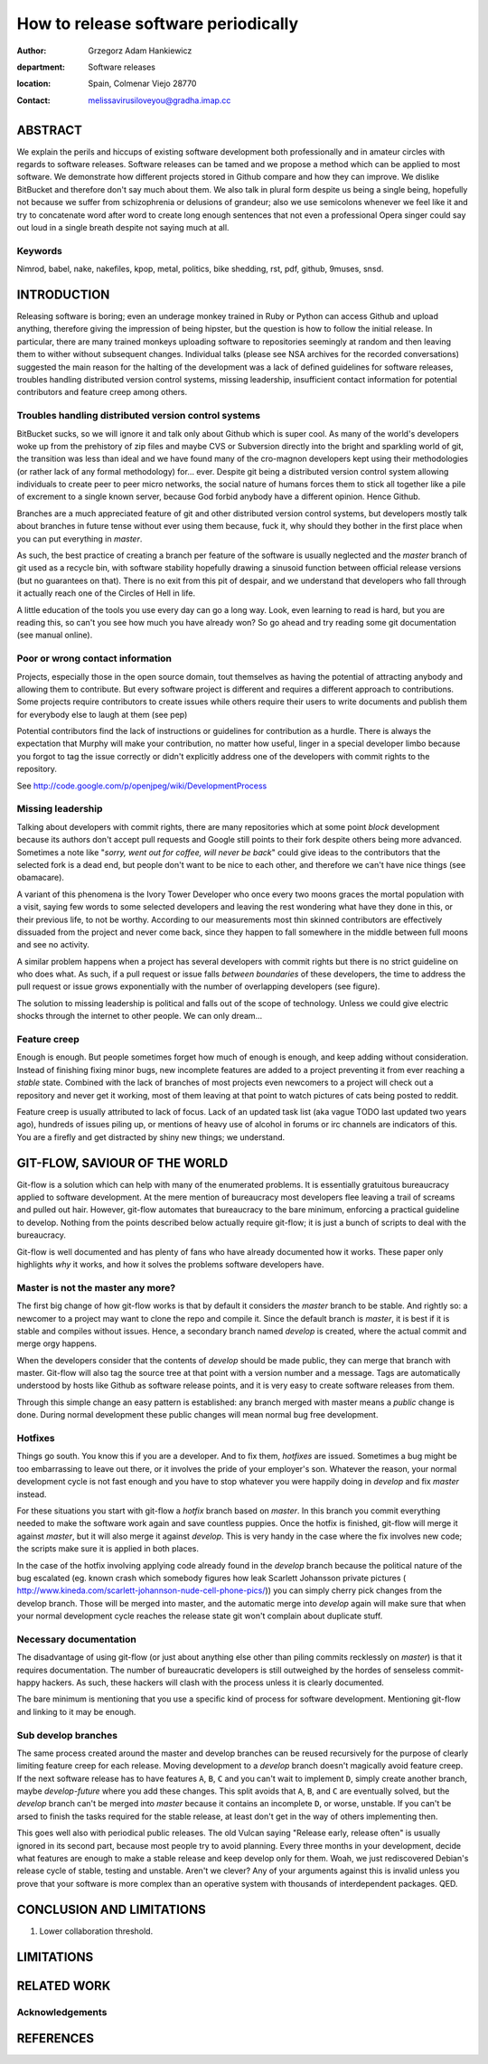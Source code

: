 ====================================
How to release software periodically
====================================

:author: Grzegorz Adam Hankiewicz
:department: Software releases
:location: Spain, Colmenar Viejo 28770
:contact: melissavirusiloveyou@gradha.imap.cc

ABSTRACT
========

We explain the perils and hiccups of existing software development both
professionally and in amateur circles with regards to software releases.
Software releases can be tamed and we propose a method which can be applied to
most software. We demonstrate how different projects stored in Github compare
and how they can improve. We dislike BitBucket and therefore don't say much
about them. We also talk in plural form despite us being a single being,
hopefully not because we suffer from schizophrenia or delusions of grandeur;
also we use semicolons whenever we feel like it and try to concatenate word
after word to create long enough sentences that not even a professional Opera
singer could say out loud in a single breath despite not saying much at all.

Keywords
--------

Nimrod, babel, nake, nakefiles, kpop, metal, politics, bike shedding, rst, pdf,
github, 9muses, snsd.

INTRODUCTION
============

Releasing software is boring; even an underage monkey trained in Ruby or Python
can access Github and upload anything, therefore giving the impression of being
hipster, but the question is how to follow the initial release. In particular,
there are many trained monkeys uploading software to repositories seemingly at
random and then leaving them to wither without subsequent changes. Individual
talks (please see NSA archives for the recorded conversations) suggested the
main reason for the halting of the development was a lack of defined guidelines
for software releases, troubles handling distributed version control systems,
missing leadership, insufficient contact information for potential contributors
and feature creep among others.

Troubles handling distributed version control systems
-----------------------------------------------------

BitBucket sucks, so we will ignore it and talk only about Github which is super
cool. As many of the world's developers woke up from the prehistory of zip
files and maybe CVS or Subversion directly into the bright and sparkling world
of git, the transition was less than ideal and we have found many of the
cro-magnon developers kept using their methodologies (or rather lack of any
formal methodology) for… ever. Despite git being a distributed version control
system allowing individuals to create peer to peer micro networks, the social
nature of humans forces them to stick all together like a pile of excrement to
a single known server, because God forbid anybody have a different opinion.
Hence Github.

Branches are a much appreciated feature of git and other distributed version
control systems, but developers mostly talk about branches in future tense
without ever using them because, fuck it, why should they bother in the first
place when you can put everything in *master*.

As such, the best practice of creating a branch per feature of the software is
usually neglected and the *master* branch of git used as a recycle bin, with
software stability hopefully drawing a sinusoid function between official
release versions (but no guarantees on that). There is no exit from this pit of
despair, and we understand that developers who fall through it actually reach
one of the Circles of Hell in life.

A little education of the tools you use every day can go a long way. Look, even
learning to read is hard, but you are reading this, so can't you see how much
you have already won? So go ahead and try reading some git documentation (see
manual online).

Poor or wrong contact information
---------------------------------

Projects, especially those in the open source domain, tout themselves as having
the potential of attracting anybody and allowing them to contribute. But every
software project is different and requires a different approach to
contributions. Some projects require contributors to create issues while others
require their users to write documents and publish them for everybody else to
laugh at them (see pep)

Potential contributors find the lack of instructions or guidelines for
contribution as a hurdle. There is always the expectation that Murphy will make
your contribution, no matter how useful, linger in a special developer limbo
because you forgot to tag the issue correctly or didn't explicitly address one
of the developers with commit rights to the repository.

See http://code.google.com/p/openjpeg/wiki/DevelopmentProcess

Missing leadership
------------------

Talking about developers with commit rights, there are many repositories which
at some point *block* development because its authors don't accept pull
requests and Google still points to their fork despite others being more
advanced. Sometimes a note like "*sorry, went out for coffee, will never be
back*" could give ideas to the contributors that the selected fork is a dead
end, but people don't want to be nice to each other, and therefore we can't
have nice things (see obamacare).

A variant of this phenomena is the Ivory Tower Developer who once every two
moons graces the mortal population with a visit, saying few words to some
selected developers and leaving the rest wondering what have they done in this,
or their previous life, to not be worthy. According to our measurements most
thin skinned contributors are effectively dissuaded from the project and never
come back, since they happen to fall somewhere in the middle between full moons
and see no activity.

A similar problem happens when a project has several developers with commit
rights but there is no strict guideline on who does what. As such, if a pull
request or issue falls *between boundaries* of these developers, the time to
address the pull request or issue grows exponentially with the number of
overlapping developers (see figure).

The solution to missing leadership is political and falls out of the scope of
technology. Unless we could give electric shocks through the internet to other
people. We can only dream…


Feature creep
-------------

Enough is enough. But people sometimes forget how much of enough is enough, and
keep adding without consideration. Instead of finishing fixing minor bugs, new
incomplete features are added to a project preventing it from ever reaching a
*stable* state. Combined with the lack of branches of most projects even
newcomers to a project will check out a repository and never get it working,
most of them leaving at that point to watch pictures of cats being posted to
reddit.

Feature creep is usually attributed to lack of focus. Lack of an updated task
list (aka vague TODO last updated two years ago), hundreds of issues piling up,
or mentions of heavy use of alcohol in forums or irc channels are indicators of
this. You are a firefly and get distracted by shiny new things; we understand.


GIT-FLOW, SAVIOUR OF THE WORLD
==============================

Git-flow is a solution which can help with many of the enumerated problems. It
is essentially gratuitous bureaucracy applied to software development. At the
mere mention of bureaucracy most developers flee leaving a trail of screams and
pulled out hair. However, git-flow automates that bureaucracy to the bare
minimum, enforcing a practical guideline to develop.  Nothing from the points
described below actually require git-flow; it is just a bunch of scripts to
deal with the bureaucracy.

Git-flow is well documented and has plenty of fans who have already documented
how it works. These paper only highlights *why* it works, and how it solves the
problems software developers have.


Master is not the master any more?
----------------------------------

The first big change of how git-flow works is that by default it considers the
*master* branch to be stable. And rightly so: a newcomer to a project may want
to clone the repo and compile it. Since the default branch is *master*, it is
best if it is stable and compiles without issues. Hence, a secondary branch
named *develop* is created, where the actual commit and merge orgy happens.

When the developers consider that the contents of *develop* should be made
public, they can merge that branch with master. Git-flow will also tag the
source tree at that point with a version number and a message. Tags are
automatically understood by hosts like Github as software release points, and
it is very easy to create software releases from them.

Through this simple change an easy pattern is established: any branch merged
with master means a *public* change is done. During normal development these
public changes will mean normal bug free development.


Hotfixes
--------

Things go south. You know this if you are a developer. And to fix them,
*hotfixes* are issued. Sometimes a bug might be too embarrassing to leave out
there, or it involves the pride of your employer's son. Whatever the reason,
your normal development cycle is not fast enough and you have to stop whatever
you were happily doing in *develop* and fix *master* instead.

For these situations you start with git-flow a *hotfix* branch based on
*master*. In this branch you commit everything needed to make the software work
again and save countless puppies. Once the hotfix is finished, git-flow will
merge it against *master*, but it will also merge it against *develop*. This is
very handy in the case where the fix involves new code; the scripts make sure
it is applied in both places.

In the case of the hotfix involving applying code already found in the
*develop* branch because the political nature of the bug escalated (eg. known
crash which somebody figures how leak Scarlett Johansson private pictures (
http://www.kineda.com/scarlett-johannson-nude-cell-phone-pics/)) you can simply
cherry pick changes from the develop branch. Those will be merged into master,
and the automatic merge into *develop* again will make sure that when your
normal development cycle reaches the release state git won't complain about
duplicate stuff.

Necessary documentation
-----------------------

The disadvantage of using git-flow (or just about anything else other than
piling commits recklessly on *master*) is that it requires documentation. The
number of bureaucratic developers is still outweighed by the hordes of
senseless commit-happy hackers. As such, these hackers will clash with the
process unless it is clearly documented.

The bare minimum is mentioning that you use a specific kind of process for
software development. Mentioning git-flow and linking to it may be enough.

Sub develop branches
--------------------

The same process created around the master and develop branches can be reused
recursively for the purpose of clearly limiting feature creep for each release.
Moving development to a *develop* branch doesn't magically avoid feature creep.
If the next software release has to have features ``A``, ``B``, ``C`` and you
can't wait to implement ``D``, simply create another branch, maybe
*develop-future* where you add these changes. This split avoids that ``A``,
``B``, and ``C`` are eventually solved, but the *develop* branch can't be
merged into *master* because it contains an incomplete ``D``, or worse,
unstable. If you can't be arsed to finish the tasks required for the stable
release, at least don't get in the way of others implementing then.

This goes well also with periodical public releases. The old Vulcan saying
"Release early, release often" is usually ignored in its second part, because
most people try to avoid planning. Every three months in your development,
decide what features are enough to make a stable release and keep develop only
for them. Woah, we just rediscovered Debian's release cycle of stable, testing
and unstable. Aren't we clever? Any of your arguments against this is invalid
unless you prove that your software is more complex than an operative system
with thousands of interdependent packages. QED.


CONCLUSION AND LIMITATIONS
==========================



1. Lower collaboration threshold.


LIMITATIONS
===========

RELATED WORK
============

Acknowledgements
----------------

REFERENCES
==========

